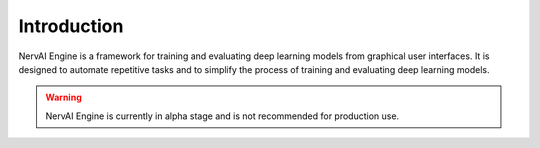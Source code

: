 ===================================
Introduction
===================================

NervAI Engine is a framework for training and evaluating deep learning models from graphical user interfaces. It is designed to automate repetitive tasks and to simplify the process of training and evaluating deep learning models.

.. warning::
    NervAI Engine is currently in alpha stage and is not recommended for production use.
